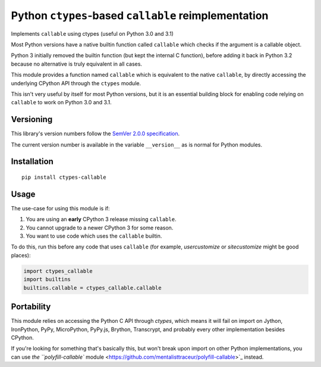 Python ``ctypes``-based ``callable`` reimplementation
=====================================================

Implements ``callable`` using ctypes (useful on Python 3.0 and 3.1)

Most Python versions have a native builtin function called ``callable``
which checks if the argument is a callable object.

Python 3 initially removed the builtin function (but kept the internal
C function), before adding it back in Python 3.2 because no alternative
is truly equivalent in all cases.

This module provides a function named ``callable`` which is equivalent
to the native ``callable``, by directly accessing the underlying CPython
API through the ``ctypes`` module.

This isn't very useful by itself for most Python versions, but it is an
essential building block for enabling code relying on ``callable`` to
work on Python 3.0 and 3.1.


Versioning
----------

This library's version numbers follow the `SemVer 2.0.0 specification
<https://semver.org/spec/v2.0.0.html>`_.

The current version number is available in the variable ``__version__``
as is normal for Python modules.


Installation
------------

::

    pip install ctypes-callable


Usage
-----

The use-case for using this module is if:

1. You are using an **early** CPython 3 release missing ``callable``.
2. You cannot upgrade to a newer CPython 3 for some reason.
3. You want to use code which uses the ``callable`` builtin.

To do this, run this before any code that uses ``callable`` (for
example, `usercustomize` or `sitecustomize` might be good places):

.. code:: python

    import ctypes_callable
    import builtins
    builtins.callable = ctypes_callable.callable


Portability
-----------

This module relies on accessing the Python C API through `ctypes`, which
means it will fail on import on Jython, IronPython, PyPy, MicroPython,
PyPy.js, Brython, Transcrypt, and probably every other implementation
besides CPython.

If you're looking for something that's basically this, but won't break
upon import on other Python implementations, you can use
`the ``polyfill-callable`` module
<https://github.com/mentalisttraceur/polyfill-callable>`_ instead.
